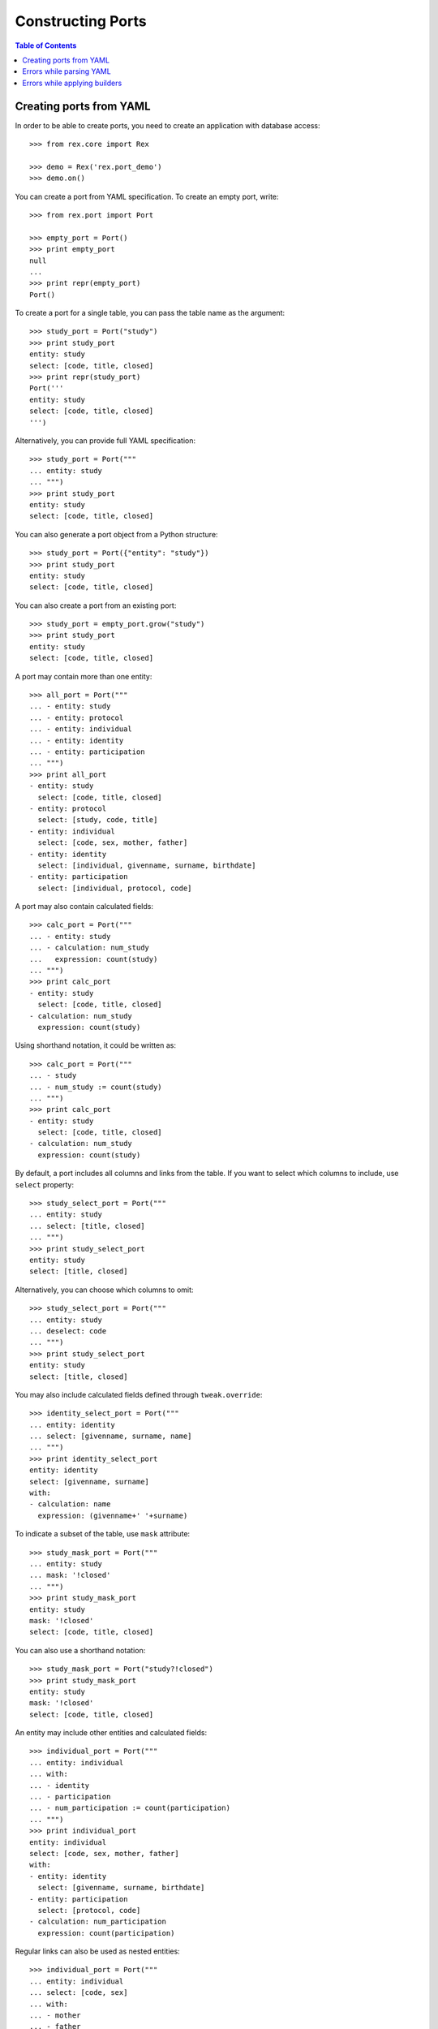 **********************
  Constructing Ports
**********************

.. contents:: Table of Contents


Creating ports from YAML
========================

In order to be able to create ports, you need to create an application
with database access::

    >>> from rex.core import Rex

    >>> demo = Rex('rex.port_demo')
    >>> demo.on()

You can create a port from YAML specification.  To create an empty port,
write::

    >>> from rex.port import Port

    >>> empty_port = Port()
    >>> print empty_port
    null
    ...
    >>> print repr(empty_port)
    Port()

To create a port for a single table, you can pass the table name as
the argument::

    >>> study_port = Port("study")
    >>> print study_port
    entity: study
    select: [code, title, closed]
    >>> print repr(study_port)
    Port('''
    entity: study
    select: [code, title, closed]
    ''')

Alternatively, you can provide full YAML specification::

    >>> study_port = Port("""
    ... entity: study
    ... """)
    >>> print study_port
    entity: study
    select: [code, title, closed]

You can also generate a port object from a Python structure::

    >>> study_port = Port({"entity": "study"})
    >>> print study_port
    entity: study
    select: [code, title, closed]

You can also create a port from an existing port::

    >>> study_port = empty_port.grow("study")
    >>> print study_port
    entity: study
    select: [code, title, closed]

A port may contain more than one entity::

    >>> all_port = Port("""
    ... - entity: study
    ... - entity: protocol
    ... - entity: individual
    ... - entity: identity
    ... - entity: participation
    ... """)
    >>> print all_port
    - entity: study
      select: [code, title, closed]
    - entity: protocol
      select: [study, code, title]
    - entity: individual
      select: [code, sex, mother, father]
    - entity: identity
      select: [individual, givenname, surname, birthdate]
    - entity: participation
      select: [individual, protocol, code]

A port may also contain calculated fields::

    >>> calc_port = Port("""
    ... - entity: study
    ... - calculation: num_study
    ...   expression: count(study)
    ... """)
    >>> print calc_port
    - entity: study
      select: [code, title, closed]
    - calculation: num_study
      expression: count(study)

Using shorthand notation, it could be written as::

    >>> calc_port = Port("""
    ... - study
    ... - num_study := count(study)
    ... """)
    >>> print calc_port
    - entity: study
      select: [code, title, closed]
    - calculation: num_study
      expression: count(study)

By default, a port includes all columns and links from the table.
If you want to select which columns to include, use ``select`` property::

    >>> study_select_port = Port("""
    ... entity: study
    ... select: [title, closed]
    ... """)
    >>> print study_select_port
    entity: study
    select: [title, closed]

Alternatively, you can choose which columns to omit::

    >>> study_select_port = Port("""
    ... entity: study
    ... deselect: code
    ... """)
    >>> print study_select_port
    entity: study
    select: [title, closed]

You may also include calculated fields defined through ``tweak.override``::

    >>> identity_select_port = Port("""
    ... entity: identity
    ... select: [givenname, surname, name]
    ... """)
    >>> print identity_select_port
    entity: identity
    select: [givenname, surname]
    with:
    - calculation: name
      expression: (givenname+' '+surname)

To indicate a subset of the table, use ``mask`` attribute::

    >>> study_mask_port = Port("""
    ... entity: study
    ... mask: '!closed'
    ... """)
    >>> print study_mask_port
    entity: study
    mask: '!closed'
    select: [code, title, closed]

You can also use a shorthand notation::

    >>> study_mask_port = Port("study?!closed")
    >>> print study_mask_port
    entity: study
    mask: '!closed'
    select: [code, title, closed]

An entity may include other entities and calculated fields::

    >>> individual_port = Port("""
    ... entity: individual
    ... with:
    ... - identity
    ... - participation
    ... - num_participation := count(participation)
    ... """)
    >>> print individual_port
    entity: individual
    select: [code, sex, mother, father]
    with:
    - entity: identity
      select: [givenname, surname, birthdate]
    - entity: participation
      select: [protocol, code]
    - calculation: num_participation
      expression: count(participation)

Regular links can also be used as nested entities::

    >>> individual_port = Port("""
    ... entity: individual
    ... select: [code, sex]
    ... with:
    ... - mother
    ... - father
    ... """)
    >>> print individual_port
    entity: individual
    select: [code, sex]
    with:
    - entity: mother
      select: [code, sex, mother, father]
    - entity: father
      select: [code, sex, mother, father]

One can also use path notation::

    >>> individual_port = Port("""
    ... - individual
    ... - individual.identity
    ... - individual.participation
    ... - individual.num_participation := count(participation)
    ... """)
    >>> print individual_port
    entity: individual
    select: [code, sex, mother, father]
    with:
    - entity: identity
      select: [givenname, surname, birthdate]
    - entity: participation
      select: [protocol, code]
    - calculation: num_participation
      expression: count(participation)

Alternatively, one could also use ``at`` attribute::

    >>> individual_port = Port("""
    ... - entity: individual
    ... - entity: identity
    ...   at: individual
    ... - entity: participation
    ...   at: individual
    ... - calculation: num_participation
    ...   expression: count(participation)
    ...   at: individual
    ... """)
    >>> print individual_port
    entity: individual
    select: [code, sex, mother, father]
    with:
    - entity: identity
      select: [givenname, surname, birthdate]
    - entity: participation
      select: [protocol, code]
    - calculation: num_participation
      expression: count(participation)

One could define custom filters on entities::

    >>> individual_filters_port = Port("""
    ... - entity: individual
    ...   filters:
    ...   - search($text) := identity.givenname~$text|identity.surname~$text
    ...   - birthrange($l,$h) := identity.birthdate>=$l&identity.birthdate<=$h
    ... """)
    >>> print individual_filters_port           # doctest: +NORMALIZE_WHITESPACE
    entity: individual
    filters: ['search($text) := identity.givenname~$text|identity.surname~$text',
              'birthrange($l, $h) := identity.birthdate>=$l&identity.birthdate<=$h']
    select: [code, sex, mother, father]

A port may configure free parameters::

    >>> individuals_by_sex = Port("""
    ... - $sex := 'male'
    ... - individual?sex=$sex
    ... """)
    >>> print individuals_by_sex
    - parameter: sex
      default: male
    - entity: individual
      mask: sex=$sex
      select: [code, sex, mother, father]

There are many ways a free parameter can be specified::

    >>> Port(""" $sex """)
    Port('''
    parameter: sex
    ''')

    >>> Port(""" $sex := 'male' """)
    Port('''
    parameter: sex
    default: male
    ''')

    >>> Port("""
    ... parameter: sex
    ... """)
    Port('''
    parameter: sex
    ''')

    >>> Port("""
    ... parameter: sex
    ... default: male
    ... """)
    Port('''
    parameter: sex
    default: male
    ''')

    >>> Port("""
    ... parameter: $sex := 'male'
    ... """)
    Port('''
    parameter: sex
    default: male
    ''')

    >>> Port("""
    ... - $integer := 1
    ... - $decimal := 10.2
    ... - $float := 1e-1
    ... - $text := 'text'
    ... - $true := true
    ... - $false := false
    ... - $null := null
    ... """)
    Port('''
    - parameter: decimal
      default: 10.2
    - parameter: 'false'
      default: false
    - parameter: float
      default: 0.1
    - parameter: integer
      default: 1
    - parameter: 'null'
    - parameter: text
      default: text
    - parameter: 'true'
      default: true
    ''')

Parameters can be used not only in filters, but also in calculated fields::

    >>> Port("""
    ... - $age := 0
    ... - individual
    ... - individual.age := $age
    ... """)
    Port('''
    - parameter: age
      default: 0
    - entity: individual
      select: [code, sex, mother, father]
      with:
      - calculation: age
        expression: $age
    ''')


Errors while parsing YAML
=========================

Invalid HTSQL expressions are rejected::

    >>> Port("""
    ... syntax error
    ... """)
    Traceback (most recent call last):
      ...
    Error: Failed to parse an HTSQL expression:
        Got unexpected input
        While parsing:
            syntax error
                   ^^^^^
    While parsing:
        "<byte string>", line 2

Field ``entity`` must be a valid name with an optional mask::

    >>> Port("""
    ... entity: count(individual)
    ... """)
    Traceback (most recent call last):
      ...
    Error: Expected an HTSQL expression of the form:
        <name> OR <name>. ... .<name> OR <name>?<mask>
    Got:
        count(individual)
    While processing field:
        entity
    While parsing:
        "<byte string>", line 2

Field ``at`` must be a valid path::

    >>> Port("""
    ... entity: individual
    ... at: root()
    ... """)
    Traceback (most recent call last):
      ...
    Error: Expected an HTSQL expression of the form:
        <name> OR <name>. ... .<name>
    Got:
        root()
    While processing field:
        at
    While parsing:
        "<byte string>", line 2

Mask expression must be specified once::

    >>> Port("""
    ... entity: individual?sex='female'
    ... mask: sex='male'
    ... """)
    Traceback (most recent call last):
      ...
    Error: Got entity mask specified twice:
        sex='female'
    And:
        sex='male'
    While parsing:
        "<byte string>", line 2

Filter expressions must have the form ``<name>($<param>, ...) := <expr>``::

    >>> Port("""
    ... entity: individual
    ... filters: [sex]
    ... """)
    Traceback (most recent call last):
      ...
    Error: Expected an HTSQL expression of the form:
        <name>($<param>, ...) := <expr>
    Got:
        sex
    While processing field:
        filters
    While parsing:
        "<byte string>", line 2

    >>> Port("""
    ... entity: individual
    ... filters: ['individual.by_sex($sex) := sex=$sex']
    ... """)
    Traceback (most recent call last):
      ...
    Error: Expected an HTSQL expression of the form:
        <name>($<param>, ...) := <expr>
    Got:
        individual.by_sex($sex):=sex=$sex
    While processing field:
        filters
    While parsing:
        "<byte string>", line 2

    >>> Port("""
    ... entity: individual
    ... filters: ['by_sex(sex) := sex=$sex']
    ... """)
    Traceback (most recent call last):
      ...
    Error: Expected an HTSQL expression of the form:
        <name>($<param>, ...) := <expr>
    Got:
        by_sex(sex):=sex=$sex
    While processing field:
        filters
    While parsing:
        "<byte string>", line 2

Calculated expressions in shorthand form must have the form
``<path>.<name> := <expr>``::

    >>> Port("""
    ... num_individual() := count(individual)
    ... """)
    Traceback (most recent call last):
      ...
    Error: Expected an HTSQL expression of the form:
        <name> OR <name>. ... .<name> OR <name> := <expr> OR $<name> OR $<name> := <val>
    Got:
        num_individual():=count(individual)
    While parsing:
        "<byte string>", line 2

    >>> Port("""
    ... $num_individual := count(individual)
    ... """)
    Traceback (most recent call last):
      ...
    Error: Expected an HTSQL expression of the form:
        <name> OR <name>. ... .<name> OR <name> := <expr> OR $<name> OR $<name> := <val>
    Got:
        $num_individual:=count(individual)
    While parsing:
        "<byte string>", line 2

In full form, field ``calculation`` must be either ``<name>`` or
``<name> := <expr>``::

    >>> Port("""
    ... calculation: num_individual($sex) := count(individual?sex=$sex)
    ... """)
    Traceback (most recent call last):
      ...
    Error: Expected an HTSQL expression of the form:
        <name> OR <name>. ... .<name> OR <name> := <expr>
    Got:
        num_individual($sex):=count(individual?sex=$sex)
    While processing field:
        calculation
    While parsing:
        "<byte string>", line 2

The calculated expression must be set only once::

    >>> Port("""
    ... calculation: num_individual
    ... """)
    Traceback (most recent call last):
      ...
    Error: Got missing calculation expression
    While parsing:
        "<byte string>", line 2

    >>> Port("""
    ... calculation: num_individual := count(individual)
    ... expression: count(participation)
    ... """)
    Traceback (most recent call last):
      ...
    Error: Got calculation expression specified twice:
        num_individual:=count(individual)
    And:
        count(participation)
    While parsing:
        "<byte string>", line 2

Field ``at`` must be a valid path::

    >>> Port("""
    ... calculation: num_individual := count(individual)
    ... at: root()
    ... """)
    Traceback (most recent call last):
      ...
    Error: Expected an HTSQL expression of the form:
        <name> OR <name>. ... .<name>
    Got:
        root()
    While processing field:
        at
    While parsing:
        "<byte string>", line 2

Parameters must use references and literal values::

    >>> Port("""
    ... parameter: sex() := 'male'
    ... """)
    Traceback (most recent call last):
      ...
    Error: Expected an HTSQL expression of the form:
        <name> OR $<name> OR $<name> := <val>
    Got:
        sex():='male'
    While processing field:
        parameter
    While parsing:
        "<byte string>", line 2

    >>> Port("""
    ... parameter: sex := count(individual?sex='male')
    ... """)
    Traceback (most recent call last):
      ...
    Error: Expected an HTSQL expression of the form:
        <name> OR $<name> OR $<name> := <val>
    Got:
        sex:=count(individual?sex='male')
    While processing field:
        parameter
    While parsing:
        "<byte string>", line 2

    >>> Port("""
    ... parameter: sex
    ... default: [1, 'one']
    ... """)
    Traceback (most recent call last):
      ...
    Error: Got invalid default value:
        invalid integer literal: expected an integer in a decimal format; got 'one'
    While processing field:
        default
    While parsing:
        "<byte string>", line 2

    >>> Port("""
    ... parameter: individual.sex := 'male'
    ... """)
    Traceback (most recent call last):
      ...
    Error: Expected an HTSQL expression of the form:
        <name> OR $<name> OR $<name> := <val>
    Got:
        individual.sex:='male'
    While processing field:
        parameter
    While parsing:
        "<byte string>", line 2

    >>> Port("""
    ... parameter: $sex := 'male'
    ... default: 'female'
    ... """)
    Traceback (most recent call last):
      ...
    Error: Got default value specified twice:
        $sex:='male'
    And:
        female
    While parsing:
        "<byte string>", line 2


Errors while applying builders
==============================

The path to the entity being added must exist::

    >>> Port("""individual.identity""")
    Traceback (most recent call last):
      ...
    Error: Unable to find arm:
        individual
    While following path:
        individual
    While applying:
        "<byte string>", line 1

    >>> Port("""individual.num_participation := count(participation)""")
    Traceback (most recent call last):
      ...
    Error: Unable to find arm:
        individual
    While following path:
        individual
    While applying:
        "<byte string>", line 1

Duplicate entities are rejected::

    >>> Port("""
    ... - individual
    ... - individual
    ... """)
    Traceback (most recent call last):
      ...
    Error: Got entity that has already been added:
        individual
    While applying:
        "<byte string>", line 3

    >>> Port("""
    ... - num_individual := count(individual)
    ... - num_individual := count(individual)
    ... """)
    Traceback (most recent call last):
      ...
    Error: Got calculation that has already been added:
        num_individual
    While applying:
        "<byte string>", line 3

An attribute that is not a table or a reverse link is rejected::

    >>> Port("""
    ... entity: person
    ... """)
    Traceback (most recent call last):
      ...
    Error: Got unknown entity:
        person
    While applying:
        "<byte string>", line 2

    >>> Port("""
    ... - entity: individual
    ... - entity: individual.sex
    ... """)
    Traceback (most recent call last):
      ...
    Error: Got unknown entity:
        sex
    While applying:
        "<byte string>", line 3

Calculation cannot be added to non-entities::

    >>> Port("""
    ... - individual
    ... - individual.mother.num_participation := count(participation)
    ... """)
    Traceback (most recent call last):
      ...
    Error: Unable to add calculation to a non-entity
    While applying:
        "<byte string>", line 3

Calculations must be valid HTSQL expressions::

    >>> Port("""num_person := count(person)""")
    Traceback (most recent call last):
      ...
    Error: Failed to compile an HTSQL expression:
        Found unknown attribute:
            person
        While translating:
            num_person := count(person)
                                ^^^^^^
    While applying:
        "<byte string>", line 1

Parameters cannot be applied to non-root nodes::

    >>> Port("""
    ... entity: individual
    ... with:
    ... - parameter: sex
    ... """)
    Traceback (most recent call last):
      ...
    Error: Unable to add parameter to a non-root arm
    While applying:
        "<byte string>", line 4

Parameter names must be unique::

    >>> Port("""
    ... - $sex
    ... - $sex
    ... """)
    Traceback (most recent call last):
      ...
    Error: Got duplicate parameter:
        sex
    While applying:
        "<byte string>", line 3


